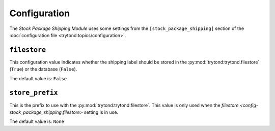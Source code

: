 *************
Configuration
*************

The *Stock Package Shipping Module* uses some settings from the
``[stock_package_shipping]`` section of the :doc:`configuration file
<trytond:topics/configuration>`.

.. _config-stock_package_shipping.filestore:

``filestore``
=============

This configuration value indicates whether the shipping label should be stored
in the :py:mod:`trytond:trytond.filestore` (``True``) or the database
(``False``).

The default value is: ``False``

.. _config-stock_package_shipping.store_prefix:

``store_prefix``
================

This is the prefix to use with the :py:mod:`trytond:trytond.filestore`.
This value is only used when the `filestore
<config-stock_package_shipping.filestore>` setting is in use.

The default value is: ``None``
